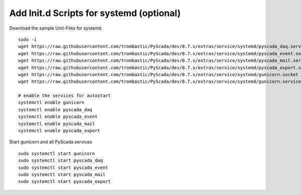 Add Init.d Scripts for systemd (optional)
-----------------------------------------

Download the sample Unit-Files for systemd.

::

    sudo -i
    wget https://raw.githubusercontent.com/trombastic/PyScada/dev/0.7.x/extras/service/systemd/pyscada_daq.service -O /lib/systemd/system/pyscada_daq.service
    wget https://raw.githubusercontent.com/trombastic/PyScada/dev/0.7.x/extras/service/systemd/pyscada_event.service -O /lib/systemd/system/pyscada_event.service
    wget https://raw.githubusercontent.com/trombastic/PyScada/dev/0.7.x/extras/service/systemd/pyscada_mail.service -O /lib/systemd/system/pyscada_mail.service
    wget https://raw.githubusercontent.com/trombastic/PyScada/dev/0.7.x/extras/service/systemd/pyscada_export.service -O /lib/systemd/system/pyscada_export.service
    wget https://raw.githubusercontent.com/trombastic/PyScada/dev/0.7.x/extras/service/systemd/gunicorn.socket -O /lib/systemd/system/gunicorn.socket
    wget https://raw.githubusercontent.com/trombastic/PyScada/dev/0.7.x/extras/service/systemd/gunicorn.service -O /lib/systemd/system/gunicorn.service
    
    # enable the services for autostart
    systemctl enable gunicorn
    systemctl enable pyscada_daq
    systemctl enable pyscada_event
    systemctl enable pyscada_mail
    systemctl enable pyscada_export


Start gunicorn and all PyScada services

::

    sudo systemctl start gunicorn
    sudo systemctl start pyscada_daq
    sudo systemctl start pyscada_event
    sudo systemctl start pyscada_mail
    sudo systemctl start pyscada_export
